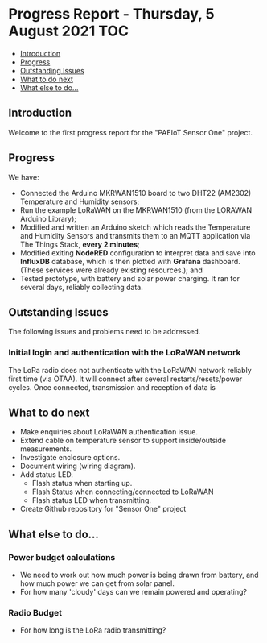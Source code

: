 * Progress Report - Thursday, 5 August 2021                               :TOC:
  - [[#introduction][Introduction]]
  - [[#progress][Progress]]
  - [[#outstanding-issues][Outstanding Issues]]
  - [[#what-to-do-next][What to do next]]
  - [[#what-else-to-do][What else to do...]]

** Introduction

Welcome to the first progress report for the "PAEIoT Sensor One" project.

[[file:../images/20210803_162958_resized.jpg]]
[[file:../images/20210803_163039_resized.jpg]]
[[file:../images/20210805_121239_resized.jpg]]

** Progress
We have:
- Connected the Arduino MKRWAN1510 board to two DHT22 (AM2302) Temperature and
  Humidity sensors;
- Run the example LoRaWAN on the MKRWAN1510 (from the LORAWAN Arduino Library);
- Modified and written an Arduino sketch which reads the Temperature and Humidity Sensors and transmits them to an MQTT application via The Things Stack, *every 2 minutes*;
- Modified exiting *NodeRED* configuration to interpret data and save into
  *InfluxDB* database, which is then plotted with *Grafana* dashboard. (These
  services were already existing resources.); and
- Tested prototype, with battery and solar power charging. It ran for several days, reliably collecting data.

** Outstanding Issues
The following issues and problems need to be addressed.

***  Initial login and authentication with the LoRaWAN network
The LoRa radio does not authenticate with the LoRaWAN network reliably first
time (via OTAA). It will connect after several restarts/resets/power cycles.
Once connected, transmission and reception of data is 

** What to do next
- Make enquiries about LoRaWAN authentication issue.
- Extend cable on temperature sensor to support inside/outside measurements.
- Investigate enclosure options.
- Document wiring (wiring diagram).
- Add status LED.
  - Flash status when starting up.
  - Flash Status when connecting/connected to LoRaWAN
  - Flash status LED when transmitting.
- Create Github repository for "Sensor One" project

** What else to do...
*** Power budget calculations
- We need to work out how much power is being drawn from battery, and how much power we can get from solar panel.
- For how many 'cloudy' days can we remain powered and operating?

*** Radio Budget
- For how long is the LoRa radio transmitting?
